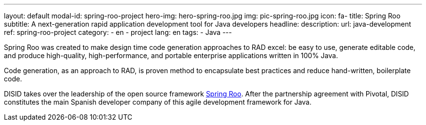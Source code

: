 ---
layout: default
modal-id: spring-roo-project
hero-img: hero-spring-roo.jpg
img: pic-spring-roo.jpg
icon: fa-
title: Spring Roo
subtitle: A next-generation rapid application development tool for Java developers
headline:
description:
url: java-development
ref: spring-roo-project
category:
    - en
    - project
lang: en
tags:
- Java
---

Spring Roo was created to make design time code generation approaches to RAD excel: be easy to use,
generate editable code, and produce high-quality, high-performance,
and portable enterprise applications written in 100% Java.

Code generation, as an approach to RAD, is proven method to encapsulate best
practices and reduce hand-written, boilerplate code.

DISID takes over the leadership of the open source framework http://projects.spring.io/spring-roo/[Spring Roo].
After the partnership agreement with Pivotal, DISID constitutes
the main Spanish developer company of this agile development framework for Java.


